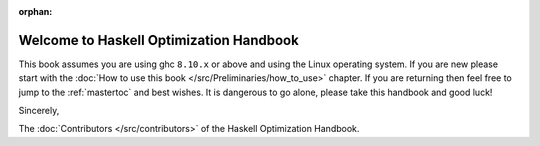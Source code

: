 :orphan:

Welcome to Haskell Optimization Handbook
========================================

This book assumes you are using ghc ``8.10.x`` or above and using the Linux
operating system. If you are new please start with the :doc:`How to use this
book </src/Preliminaries/how_to_use>` chapter. If you are returning then feel
free to jump to the :ref:`mastertoc` and best wishes. It is dangerous to go
alone, please take this handbook and good luck!

Sincerely,

The :doc:`Contributors </src/contributors>` of the
Haskell Optimization Handbook.
